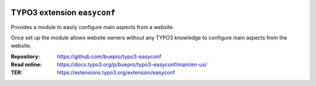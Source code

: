 .. image:: https://poser.pugx.org/buepro/typo3-easyconf/v/stable.svg
   :alt: Latest Stable Version
   :target: https://extensions.typo3.org/extension/easyconf/

.. image:: https://img.shields.io/badge/TYPO3-11-orange.svg
   :alt: TYPO3 11
   :target: https://get.typo3.org/version/11

.. image:: https://poser.pugx.org/buepro/typo3-easyconf/d/total.svg
   :alt: Total Downloads
   :target: https://packagist.org/packages/buepro/typo3-easyconf

.. image:: https://poser.pugx.org/buepro/typo3-easyconf/d/monthly
   :alt: Monthly Downloads
   :target: https://packagist.org/packages/buepro/typo3-easyconf

.. image:: https://github.com/buepro/typo3-easyconf/workflows/CI/badge.svg
   :alt: Continuous Integration Status
   :target: https://github.com/buepro/typo3-easyconf/actions?query=workflow%3ACI

============================
TYPO3 extension ``easyconf``
============================

Provides a module to easily configure main aspects from a website.

Once set up the module allows website owners without any TYPO3 knowledge to
configure main aspects from the website.

:Repository:  https://github.com/buepro/typo3-easyconf
:Read online: https://docs.typo3.org/p/buepro/typo3-easyconf/main/en-us/
:TER:         https://extensions.typo3.org/extension/easyconf
